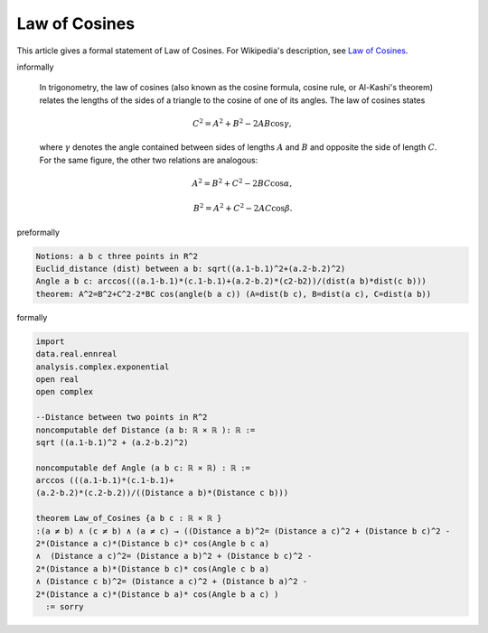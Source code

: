 Law of Cosines
--------------

This article gives a formal statement of Law of Cosines.  For Wikipedia's
description, see
`Law of Cosines <https://en.wikipedia.org/wiki/Law_of_cosines>`_.


informally

  In trigonometry, the law of cosines (also known as the cosine formula, cosine rule, or Al-Kashi's theorem) relates the lengths of the sides of a triangle to the cosine of one of its angles. The law of cosines states

  .. math::
      {\displaystyle C^{2}=A^{2}+B^{2}-2AB\cos \gamma ,}

  where :math:`γ` denotes the angle contained between sides of lengths :math:`A` and :math:`B` and opposite the side of length :math:`C`. For the same figure, the other two relations are analogous:
  
  .. math::
    {\displaystyle A^{2}=B^{2}+C^{2}-2BC\cos \alpha ,}
    
    {\displaystyle B^{2}=A^{2}+C^{2}-2AC\cos \beta .}

preformally

.. code-block:: text

  Notions: a b c three points in R^2
  Euclid_distance (dist) between a b: sqrt((a.1-b.1)^2+(a.2-b.2)^2)
  Angle a b c: arccos(((a.1-b.1)*(c.1-b.1)+(a.2-b.2)*(c2-b2))/(dist(a b)*dist(c b)))  
  theorem: A^2=B^2+C^2-2*BC cos(angle(b a c)) (A=dist(b c), B=dist(a c), C=dist(a b)) 

formally

.. code-block:: lean

  import 
  data.real.ennreal 
  analysis.complex.exponential
  open real 
  open complex

  --Distance between two points in R^2
  noncomputable def Distance (a b: ℝ × ℝ ): ℝ := 
  sqrt ((a.1-b.1)^2 + (a.2-b.2)^2) 

  noncomputable def Angle (a b c: ℝ × ℝ) : ℝ :=
  arccos (((a.1-b.1)*(c.1-b.1)+
  (a.2-b.2)*(c.2-b.2))/((Distance a b)*(Distance c b)))

  theorem Law_of_Cosines {a b c : ℝ × ℝ } 
  :(a ≠ b) ∧ (c ≠ b) ∧ (a ≠ c) → ((Distance a b)^2= (Distance a c)^2 + (Distance b c)^2 -
  2*(Distance a c)*(Distance b c)* cos(Angle b c a) 
  ∧  (Distance a c)^2= (Distance a b)^2 + (Distance b c)^2 -
  2*(Distance a b)*(Distance b c)* cos(Angle c b a)
  ∧ (Distance c b)^2= (Distance a c)^2 + (Distance b a)^2 -
  2*(Distance a c)*(Distance b a)* cos(Angle b a c) )
    := sorry

